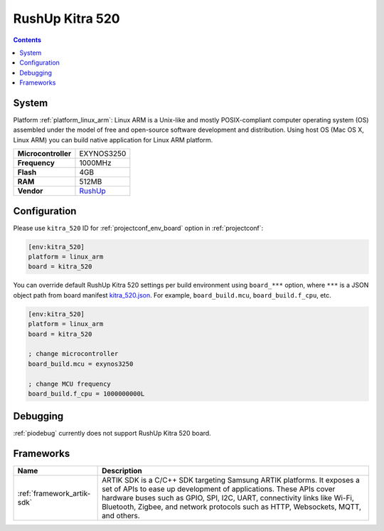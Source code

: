 ..  Copyright (c) 2014-present PlatformIO <contact@platformio.org>
    Licensed under the Apache License, Version 2.0 (the "License");
    you may not use this file except in compliance with the License.
    You may obtain a copy of the License at
       http://www.apache.org/licenses/LICENSE-2.0
    Unless required by applicable law or agreed to in writing, software
    distributed under the License is distributed on an "AS IS" BASIS,
    WITHOUT WARRANTIES OR CONDITIONS OF ANY KIND, either express or implied.
    See the License for the specific language governing permissions and
    limitations under the License.

.. _board_linux_arm_kitra_520:

RushUp Kitra 520
================

.. contents::

System
------

Platform :ref:`platform_linux_arm`: Linux ARM is a Unix-like and mostly POSIX-compliant computer operating system (OS) assembled under the model of free and open-source software development and distribution. Using host OS (Mac OS X, Linux ARM) you can build native application for Linux ARM platform.

.. list-table::

  * - **Microcontroller**
    - EXYNOS3250
  * - **Frequency**
    - 1000MHz
  * - **Flash**
    - 4GB
  * - **RAM**
    - 512MB
  * - **Vendor**
    - `RushUp <https://www.rushup.tech/kitra?utm_source=platformio&utm_medium=docs>`__


Configuration
-------------

Please use ``kitra_520`` ID for :ref:`projectconf_env_board` option in :ref:`projectconf`:

.. code-block:: ini

  [env:kitra_520]
  platform = linux_arm
  board = kitra_520

You can override default RushUp Kitra 520 settings per build environment using
``board_***`` option, where ``***`` is a JSON object path from
board manifest `kitra_520.json <https://github.com/platformio/platform-linux_arm/blob/master/boards/kitra_520.json>`_. For example,
``board_build.mcu``, ``board_build.f_cpu``, etc.

.. code-block:: ini

  [env:kitra_520]
  platform = linux_arm
  board = kitra_520

  ; change microcontroller
  board_build.mcu = exynos3250

  ; change MCU frequency
  board_build.f_cpu = 1000000000L

Debugging
---------
:ref:`piodebug` currently does not support RushUp Kitra 520 board.

Frameworks
----------
.. list-table::
    :header-rows:  1

    * - Name
      - Description

    * - :ref:`framework_artik-sdk`
      - ARTIK SDK is a C/C++ SDK targeting Samsung ARTIK platforms. It exposes a set of APIs to ease up development of applications. These APIs cover hardware buses such as GPIO, SPI, I2C, UART, connectivity links like Wi-Fi, Bluetooth, Zigbee, and network protocols such as HTTP, Websockets, MQTT, and others.